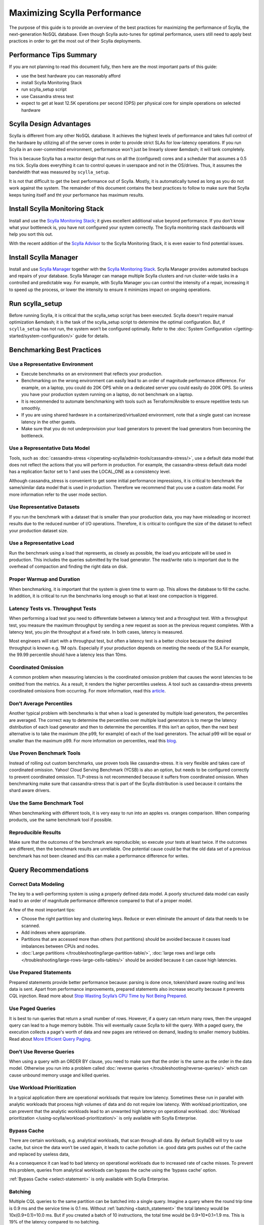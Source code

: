 =============================
Maximizing Scylla Performance
=============================

The purpose of this guide is to provide an overview of the best practices for maximizing the performance of Scylla, the next-generation NoSQL database.
Even though Scylla auto-tunes for optimal performance, users still need to apply best practices in order to get the most out of their Scylla deployments.



Performance Tips Summary
------------------------
If you are not planning to read this document fully, then here are the most important parts of this guide:

* use the best hardware you can reasonably afford
* install Scylla Monitoring Stack
* run scylla_setup script
* use Cassandra stress test
* expect to get at least 12.5K operations per second (OPS) per physical core for simple operations on selected hardware

Scylla Design Advantages
------------------------

Scylla is different from any other NoSQL database. It achieves the highest levels of performance and takes full control of the hardware by utilizing all of the server cores in order to provide strict SLAs for low-latency operations.
If you run Scylla in an over-committed environment, performance won't just be linearly slower &emdash; it will tank completely.

This is because Scylla has a reactor design that runs on all the (configured) cores and a scheduler that assumes a 0.5 ms tick.
Scylla does everything it can to control queues in userspace and not in the OS/drives.
Thus, it assumes the bandwidth that was measured by ``scylla_setup``.

It is not that difficult to get the best performance out of Scylla. Mostly, it is automatically tuned as long as you do not work against the system.
The remainder of this document contains the best practices to follow to make sure that Scylla keeps tuning itself and tht your performance has maximum results.

Install Scylla Monitoring Stack
-------------------------------

Install and use the `Scylla Monitoring Stack <http://monitoring.docs.scylladb.com/>`_; it gives excellent additional value beyond performance.
If you don’t know what your bottleneck is, you have not configured your system correctly. The Scylla monitoring stack dashboards will help you sort this out.

With the recent addition of the `Scylla Advisor <http://monitoring.docs.scylladb.com/stable/advisor.html>`_ to the Scylla Monitoring Stack, it is even easier to find potential issues.

Install Scylla Manager
----------------------

Install and use `Scylla Manager <https://scylladb.github.io/scylla-manager>`_ together with the `Scylla Monitoring Stack <http://monitoring.docs.scylladb.com/>`_.
Scylla Manager provides automated backups and repairs of your database.
Scylla Manager can manage multiple Scylla clusters and run cluster-wide tasks in a controlled and predictable way.
For example, with Scylla Manager you can control the intensity of a repair, increasing it to speed up the process, or lower the intensity to ensure it minimizes impact on ongoing operations.

Run scylla_setup
----------------

Before running Scylla, it is critical that the scylla_setup script has been executed.
Scylla doesn't require manual optimization &emdash; it is the task of the scylla_setup script to determine the optimal configuration.
But, if ``scylla_setup`` has not run, the system won’t be configured optimally. Refer to the :doc:`System Configuration </getting-started/system-configuration/>` guide for details.

Benchmarking Best Practices
---------------------------
Use a Representative Environment
================================

* Execute benchmarks on an environment that reflects your production.
* Benchmarking on the wrong environment can easily lead to an order of magnitude performance difference.
  For example, on a laptop, you could do 20K OPS while on a dedicated server you could easily do 200K OPS.
  So unless you have your production system running on a laptop, do not benchmark on a laptop.
* It is recommended to automate benchmarking with tools such as Terraform/Ansible to ensure repetitive tests run smoothly.
* If you are using shared hardware in a containerized/virtualized environment, note that a single guest can increase latency in the other guests.
* Make sure that you do not underprovision your load generators to prevent the load generators from becoming the bottleneck.

Use a Representative Data Model
===============================

Tools, such as :doc:`cassandra-stress </operating-scylla/admin-tools/cassandra-stress/>`, use a default data model that does not reflect the actions that you will perform in production.
For example, the cassandra-stress default data model has a replication factor set to 1 and uses the LOCAL_ONE as a consistency level.

Although cassandra_stress is convenient to get some initial performance impressions, it is critical to benchmark the same/similar data model that is used in production.
Therefore we recommend that you use a custom data model. For more information refer to the user mode section.

Use Representative Datasets
===========================

If you run the benchmark with a dataset that is smaller than your production data, you may have misleading or incorrect results due to the reduced number of I/O operations.
Therefore, it is critical to configure the size of the dataset to reflect your production dataset size.

Use a Representative Load
=========================

Run the benchmark using a load that represents, as closely as possible, the load you anticipate will be used in production.
This includes the queries submitted by the load generator.
The read/write ratio is important due to the overhead of compaction and finding the right data on disk.

Proper Warmup and Duration
==========================

When benchmarking, it is important that the system is given time to warm up.
This allows the database to fill the cache.
In addition, it is critical to run the benchmarks long enough so that at least one compaction is triggered.

Latency Tests vs. Throughput Tests
==================================

When performing a load test you need to differentiate between a latency test and a throughput test.
With a throughput test, you measure the maximum throughput by sending a new request as soon as the previous request completes.
With a latency test, you pin the throughput at a fixed rate.
In both cases, latency is measured.

Most engineers will start with a throughput test, but often a latency test is a better choice because the desired throughput is known e.g. 1M op/s.
Especially if your production depends on meeting the needs of the  SLA For example, the 99.99 percentile should have a latency less than 10ms.

Coordinated Omission
====================

A common problem when measuring latencies is the coordinated omission problem that causes the worst latencies to be omitted from the metrics.
As a result, it renders the higher percentiles useless.
A tool such as cassandra-stress prevents coordinated omissions from occurring.
For more information, read this `article <http://highscalability.com/blog/2015/10/5/your-load-generator-is-probably-lying-to-you-take-the-red-pi.html>`_.

Don’t Average Percentiles
=========================

Another typical problem with benchmarks is that when a load is generated by multiple load generators, the percentiles are averaged.
The correct way to determine the percentiles over multiple load generators is to merge the latency distribution of each load generator and then to determine the percentiles.
If this isn’t an option, then the next best alternative is to take the maximum (the p99, for example) of each of the load generators.
The actual p99 will be equal or smaller than the maximum p99. For more information on percentiles, read this `blog <http://pveentjer.blogspot.com/2017/08/percentiles-and-mean.html>`_.

Use Proven Benchmark Tools
==========================

Instead of rolling out custom benchmarks, use proven tools like cassandra-stress.
It is very flexible and takes care of coordinated omission.
Yahoo! Cloud Serving Benchmark (YCSB) is also an option, but needs to be configured correctly to prevent coordinated omission.
TLP-stress is not recommended because it suffers from coordinated omission.
When benchmarking make sure that cassandra-stress that is part of the Scylla distribution is used because it contains the shard aware drivers.

Use the Same Benchmark Tool
===========================

When benchmarking with different tools, it is very easy to run into an apples vs. oranges comparison.
When comparing products, use the same benchmark tool if possible.

Reproducible Results
====================

Make sure that the outcomes of the benchmark are reproducible; so execute your tests at least twice.
If the outcomes are different, then the benchmark results are unreliable.
One potential cause could be that the old data set of a previous benchmark has not been cleaned and this can make a performance difference for writes.

Query Recommendations
---------------------

Correct Data Modeling
=====================

The key to a well-performing system is using a properly defined data model.
A poorly structured data model can easily lead to an order of magnitude performance difference compared to that of a proper model.

A few of the most important tips:

* Choose the right partition key and clustering keys. Reduce or even eliminate the amount of data that needs to be scanned.
* Add indexes where appropriate.
* Partitions that are accessed more than others (hot partitions) should be avoided because it causes load imbalances between CPUs and nodes.
* :doc:`Large partitions </troubleshooting/large-partition-table/>`, :doc:`large rows and large cells </troubleshooting/large-rows-large-cells-tables/>` should be avoided because it can cause high latencies.

Use Prepared Statements
=======================

Prepared statements provide better performance because: parsing is done once, token/shard aware routing and less data is sent.
Apart from performance improvements, prepared statements also increase security because it prevents CQL injection.
Read more about `Stop Wasting Scylla’s CPU Time by Not Being Prepared <https://www.scylladb.com/2017/12/13/prepared-statements-scylla/>`_.

Use Paged Queries
=================

It is best to run queries that return a small number of rows.
However, if a query can return many rows, then the unpaged query can lead to a huge memory bubble. This will eventually cause Scylla to kill the query.
With a paged query, the execution collects a page's worth of data and new pages are retrieved on demand, leading to smaller memory bubbles.
Read about `More Efficient Query Paging <https://www.scylladb.com/2018/07/13/efficient-query-paging/>`_.

Don’t Use Reverse Queries
=========================

When using a query with an ORDER BY clause, you need to make sure that the order is the same as the order in the data model.
Otherwise you run into a problem called :doc:`reverse queries </troubleshooting/reverse-queries/>` which can cause unbound memory usage and killed queries.

Use Workload Prioritization
===========================

In a typical application there are operational workloads that require low latency.
Sometimes these run in parallel with analytic workloads that process high volumes of data and do not require low latency.
With workload prioritization, one can prevent that the analytic workloads lead to an unwanted high latency on operational workload.
:doc:`Workload prioritization </using-scylla/workload-prioritization/>` is only available with Scylla Enterprise.

Bypass Cache
============

There are certain workloads, e.g. analytical workloads, that scan through all data.
By default ScyllaDB will try to use cache, but since the data won’t be used again, it leads to cache pollution: i.e. good data gets pushes out of the cache and replaced by useless data,

As a consequence it can lead to bad latency on operational workloads due to increased rate of cache misses.
To prevent this problem, queries from analytical workloads can bypass the cache using the ‘bypass cache’ option.

:ref:`Bypass Cache <select-statement>` is only available with Scylla Enterprise.

Batching
========

Multiple CQL queries to the same partition can be batched into a single query.
Imagine a query where the round trip time is 0.9 ms and the service time is  0.1 ms.
Without :ref:`batching <batch_statement>` the total latency would be 10x(0.9+0.1)=10.0 ms.
But if you created a batch of 10 instructions, the total time would be 0.9+10*0.1=1.9 ms.
This is 19% of the latency compared to no batching.

Driver Guidelines
-----------------

Use the :doc:`Scylla drivers </using-scylla/drivers/index>` that are available for Java, Python, Go, and C/C++.
They provide much better performance than third-party drivers because they are shard aware &emdash; they can route requests to the right CPU core (shard).
When the driver starts, it gets the topology of the cluster and therefore it knows exactly which CPU core should get a request.
Our latest shard-aware drivers also improve the efficiency of our Change Data Capture (CDC) feature.
If the Scylla drivers are not an option, make sure that at least a token aware driver is used so that one round trip is removed.

Check if there are sufficient connections created by the client, otherwise performance could suffer. The general rule is between 1-3 connections per Scylla CPU per node.

Hardware Guidelines
-------------------

CPU Core Count guidelines
=========================

Scylla, by default, will make use of all of its CPUs cores and is designed to perform well on powerful machines and as a consequence fewer machines are needed.
The recommended minimum number of CPU cores per node for operational workloads is 20.

The rule of thumb is that a single physical CPU can process 12.5 K queries per second with a payload of up to 1 KB.
If a single node should process 400K queries per second, at least 32 physical CPUs or 64 hyper-threaded cores are required.
In cloud environments hyper-threaded cores are often called virtual CPUs (vCPUs) or just cores.
So it is important to determine if a virtual CPU is the same as a physical CPU or if it is a hyper threaded CPU.

Scylla relies on temporarily spinning the CPU instead of blocking and waiting for data to arrive. This is done to reduce latency due to reduced context switching.
The drawback is that the CPUs are 100% utilized and you might falsely conclude that Scylla can’t keep up with the load.
Read more about :doc:`Scylla System Requirements </getting-started/system-requirements>`.

Memory Guidelines
=================
During startup, Scylla claims nearly all of the available memory for itself.
This is done for caching purposes to reduce the number of I/O operations.
So the more memory available, the better the performance.

Scylla recommends at least 2 GB of memory per core and a minimum of 16 GB of memory for a system (pick the highest value).
This means if you have a 64 core system, you should have at least 2x64=128 GB of memory.

The max recommended ratio of storage/memory for good performance is 30:1.
So for a system with 128 GB of memory, the recommended upper bound on the storage capacity is 3.8 TB per node of data.
To store 6 TB of data per node, the minimum recommended amount of memory is 200 GB.

Read more about  :doc:`Scylla System Requirements </getting-started/system-requirements>` or :doc:`Starting Scylla in a Shared Environment </getting-started/scylla-in-a-shared-environment/>`.


Storage Guidelines
==================

Scylla utilizes the full potential of modern NVMe SSDs; so the faster drive, the better the performance.
If there is more than one SSD, it is recommended to use them as RAID 0 for the best performance.
This is configured during ``scylla_setup`` and Scylla will create the RAID device automatically.
If there is limited SSD capacity, the commit log should be placed on the SSD.

The recommended file system is XFS because of its asynchronous appending write support and is the primary file system ScyllaDB is tested with.

As SSD’s wear out over time, it is recommended to re-run the iotune tool every few months. This helps Scylla’s IO scheduler to make the best performing choices.

Read more about :doc:`Scylla System Requirements </getting-started/system-requirements>`.

Networking Guidelines
=====================

For operational workloads the minimum recommended network bandwidth is 10 Gbps.
The scylla_setup script takes care of optimizing the kernel parameters, IRQ handling etc.

Read more about :ref:`Scylla Network Requirements <system-requirements-network>`.

Cloud Compute Instance Recommendations
--------------------------------------

Scylla is designed to utilize all hardware resources. Bare metal instances are preferred for best performance.

Read more about :doc:`Starting Scylla in a Shared Environment </getting-started/scylla-in-a-shared-environment/>`.

Image Guidelines
================

Use the Scylla provided AMI on AWS EC2 or the Google Cloud Platform (CGP) image, if possible.
They have already been correctly configured for use in those public cloud environments.

AWS
===

AWS EC2 i3, i3en and cd5 bare metal instances are **highly recommended** because they are optimized for high I/O.

Read more about :ref:`Scylla Supported Platforms <system-requirements-supported-platforms>`.

If bare metal isn’t an option, use Nitro based instances and run with ‘host’ as tenancy policy to prevent the instance being shared with other VM’s.
If Nitro isn’t possible, then use instance storage over EBS.
If instance store is not an option, use an io2 IOPS provisioned SSD for best performance.
If there is limited support for instance storage, place the commit log there.
There is a new instance type available called `r5b <https://aws.amazon.com/blogs/aws/new-amazon-ec2-r5b-instances-providing-3x-higher-ebs-performance/>`_ that has high EBS performance.

GCP
===

For GCP we recommend n1/n2-highmem with local SSDs.

Read more at: https://docs.scylladb.com/getting-started/system-requirements/#google-compute-engine-gce

Azure
=====

For Azure we recommend the Lsv2 series. They feature high throughput and low latency and have local NVMe storage.
Read more about :ref:`Azure Requirements <system-requirements-azure>`.

Docker
======

When running in Docker platform, please use CPU pinning and host networking for best performance.
Read more about `The Cost of Containerization for Your Scylla <https://www.scylladb.com/2018/08/09/cost-containerization-scylla/>`_.

Kubernetes
==========

Just as with Docker, on a Kubernetes environment CPU pinning should be used as well.
In this case the pod should be pinned to a CPU so that no sharing takes place.

Read more about `Exploring Scylla on Kubernetes <https://www.scylladb.com/2018/03/29/scylla-kubernetes-overview/>`_.

Data Compaction
---------------

When records get updated or deleted, the old data eventually needs to be deleted. This is done using compaction.
The compaction settings can make a huge difference.

* Use the following :ref:`Compaction Strategy Matrix <CSM1>` to use the correct compaction strategy for your workload.
* ICS is an incremental compaction strategy that combines the low space amplification of LCS with the low write amplification of STCS. It is **only** available with Scylla Enterprise.
* If you have time series data, the TWCS should be used.

Read more about :doc:`Compaction Strategies </architecture/compaction/compaction-strategies>`

Consistency Level
-----------------

The consistency level determines how many nodes the coordinator should wait for, for the read or write is considered a success.
The consistency level is determined by the application based on the requirement for consistency, availability and performance.
The higher the consistency, the lower the availability and the performance.

For single data center setups a frequently used consistency level for both reads and writes is QUORUM.
It gives a nice balance between consistency and availability/performance.
For multi datacenter setups it is best to use LOCAL_QUORUM.

Read more about :doc:`Fault Tolerance </architecture/architecture-fault-tolerance/>`

Replication Factor
------------------

The default replication factor is set to 3 and in most cases this is a sensible default because it provides a good balance between performance and availability.
Keep in mind that a write will always be sent to all replicas, no matter the consistency level.

Asynchronous Requests
---------------------
Use asynchronous requests can help to increase the throughput of the system.
If the latency would be 1 ms, then 1 thread at most could do 1000 QPS. But if the service time an operation takes 100 us, with pipelining the throughput could increase to 10.000 QPS.

To prevent overload due to asynchronous requests, the drivers limit the number of pending requests to prevent overloading the server.

Read more about `Maximizing Performance via Concurrency While Minimizing Timeouts in Distributed Databases <https://www.scylladb.com/2019/11/20/maximizing-performance-via-concurrency-while-minimizing-timeouts-in-distributed-databases/>`_ for more information.

Conclusion
----------

Maximizing Scylla performance does require some effort even though Scylla will do its best to reduce the amount of configuration.
If the best practices are correctly applied, then most common performance problems will be prevented.
